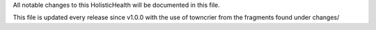 All notable changes to this HolisticHealth will be documented in this file.

This file is updated every release since v1.0.0 with the use of towncrier from the fragments found under changes/

.. towncrier release notes start